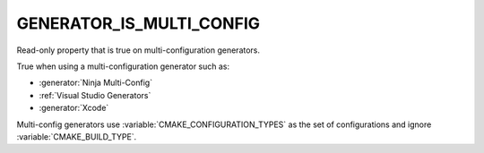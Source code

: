GENERATOR_IS_MULTI_CONFIG
-------------------------

.. versionadded:: 3.9

Read-only property that is true on multi-configuration generators.

True when using a multi-configuration generator such as:

* :generator:`Ninja Multi-Config`
* :ref:`Visual Studio Generators`
* :generator:`Xcode`

Multi-config generators use :variable:`CMAKE_CONFIGURATION_TYPES`
as the set of configurations and ignore :variable:`CMAKE_BUILD_TYPE`.
